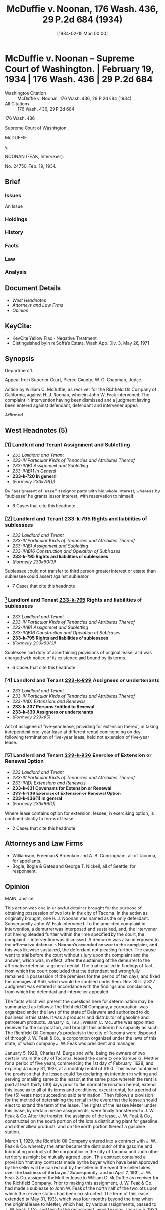 #+title:      McDuffie v. Noonan, 176 Wash. 436, 29 P.2d 684 (1934)
#+date:       [1934-02-19 Mon 00:00]
#+filetags:   :assignment:case:law:sublease:
#+identifier: 19340219T000000
#+signature:  sc

* McDuffie v. Noonan -- Supreme Court of Washington. | February 19, 1934 | 176 Wash. 436 | 29 P.2d 684

- Washington Citation :: McDuffie v. Noonan, 176 Wash. 436, 29 P.2d 684 (1934)
- All Citations :: 176 Wash. 436, 29 P.2d 684


                            176 Wash. 436

                     Supreme Court of Washington.

                               McDUFFIE

                                  v.

                      NOONAN (FEAK, Intervener).

                              No. 24750.
                            Feb. 19, 1934.

** Brief
:PROPERTIES:
:VISIBILITY: all
:END:

*** Issues

An Issue

*** Holdings

*** History

*** Facts

*** Law

*** Analysis

** Document Details

- [[*West Headnotes (5)][West Headnotes]]
- [[*Attorneys and Law Firms][Attorneys and Law Firms]]
- [[*Opinion][Opinion]]

** KeyCite:

- KeyCite Yellow Flag - Negative Treatment
- Distinguished byIn re Soffa’s Estate, Wash.App. Div. 3, May 26, 1971

** Synopsis

Department 1.

Appeal from Superior Court, Pierce County; W. O. Chapman, Judge.

Action by William C. McDuffie, as receiver for the Richfield Oil Company of California, against H. J. Noonan, wherein John W. Feak intervened. The complaint in intervention having been dismissed and a judgment having been entered against defendant, defendant and intervener appeal.

Affirmed.

** West Headnotes (5)

*** [1] Landlord and Tenant Assignment and Subletting

- /233 Landlord and Tenant/
- /233-IV Particular Kinds of Tenancies and Attributes Thereof/
- /233-IV(B) Assignment and Subletting/
- /233-IV(B)1 In General/
- *233-k-720 In general*
- /(Formerly 233k79(1))/

By “assignment of lease,” assignor parts with his whole interest, whereas by “sublease” he grants lessor interest, with reservation to himself.

- 6 Cases that cite this headnote

*** [2] Landlord and Tenant  [[2: 233-k-795][233-k-795]]  Rights and liabilities of sublessees

- /233 Landlord and Tenant/
- /233-IV Particular Kinds of Tenancies and Attributes Thereof/
- /233-IV(B) Assignment and Subletting/
- /233-IV(B)6 Construction and Operation of Subleases/
- *233-k-795 Rights and liabilities of sublessees*
- /(Formerly 233k80(3))/

Sublessee could not transfer to third person greater interest or estate than sublessee could assert against sublessor.

- 7 Cases that cite this headnote

*** [3] Landlord and Tenant  [[3: 233-k-795][233-k-795]]  Rights and liabilities of sublessees

- /233 Landlord and Tenant/
- /233-IV Particular Kinds of Tenancies and Attributes Thereof/
- /233-IV(B) Assignment and Subletting/
- /233-IV(B)6 Construction and Operation of Subleases/
- *233-k-795 Rights and liabilities of sublessees*
- /(Formerly 233k80(3))/

Sublessee had duty of ascertaining provisions of original lease, and was charged with notice of its existence and bound by its terms.

- 6 Cases that cite this headnote

*** [4] Landlord and Tenant  [[4: 233-k-839][233-k-839]]  Assignees or undertenants

- /233 Landlord and Tenant/
- /233-IV Particular Kinds of Tenancies and Attributes Thereof/
- /233-IV(D) Extensions and Renewals/
- *233-k-837 Persons Entitled to Renewal*
- *233-k-839 Assignees or undertenants*
- /(Formerly 233k85)/

Act of assignee of five-year lease, providing for extension thereof, in taking independent one-year lease at different rental commencing on day following termination of five-year lease, held not extension of five-year lease.

*** [5] Landlord and Tenant  [[5: 233-k-836][233-k-836]]  Exercise of Extension or Renewal Option

- /233 Landlord and Tenant/
- /233-IV Particular Kinds of Tenancies and Attributes Thereof/
- /233-IV(D) Extensions and Renewals/
- *233-k-831 Covenants for Extension or Renewal*
- *233-k-836 Exercise of Extension or Renewal Option*
- *233-k-836(1) In general*
- /(Formerly 233k86(1))/

Where lease contains option for extension, lessee, in exercising option, is confined strictly to terms of lease.

- 2 Cases that cite this headnote

** Attorneys and Law Firms

- <<*436>> <<**684>> Williamson, Freeman & Broenkon and A. B. Cunningham, all of Tacoma, for appellants.
- Bogle, Bogle & Gates and George T. Nickell, all of Seattle, for respondent.

** Opinion

MAIN, Justice.

This action was one in unlawful detainer brought for the purpose of obtaining possession of two lots in the city of Tacoma. In the action as originally brought, one H. J. Noonan was named as the only defendant. Subsequently John W. Feak intervened. To the amended complaint in intervention, a demurrer was interposed and sustained, and, the intervener not having pleaded further within the time specified by the court, the complaint in intervention was dismissed. A demurrer was also interposed to the affirmative defense in Noonan’s amended answer to the complaint, and this was likewise sustained, the defendant not pleading further. <<*437>> The cause went to trial before the court without a jury upon the complaint and the answer, which was, in effect, after the sustaining of the demurrer to the affirmative defense, a general denial. The trial resulted in findings of fact, from which the court concluded that the defendant had wrongfully remained in possession of the premises for the period of ten days, and fixed the damages at $50, which would be doubled under Rem. Rev. Stat. § 827. Judgment was entered in accordance with the findings and conclusions, from which the defendant and intervener appealed.

The facts which will present the questions here for determination may be summarized as follows: The Richfield Oil Company, a corporation, was organized under the laws of the state of Delaware and authorized to do business in this state. It was a producer and distributor of gasoline and petroleum products. January 15, 1931, William C. McDuffie was appointed receiver for the corporation, and brought this action in his capacity as such. The Richfield Oil Company’s products in the city of Tacoma were disposed of through J. W. Feak & Co., a corporation organized under the laws of this state, of which company J. W. Feak was president and manager.

January 5, 1928, Charles M. Burge and wife, being the owners of two certain lots in the city of Tacoma, leased the same to one Samuel G. Mettler for a period of five years, commencing the 1st day of February, 1928, and expiring January 31, 1933, at a monthly rental of $100. This lease contained the provision that the lessee could ‘by declaring his intention in writing and serving or mailing same to the lessor, at the same place wherein the rent is paid at least thirty (30) days prior to the normal termination hereof, extend this lease as to all of its terms and conditions, except rental, for a <<*438>> period of five (5) years next succeeding said termination.’ Then follows a provision for the <<**685>> method of determining the rental in the event that the lessee should elect to extend the term of the lease. The rights of the lessee Metter under this lease, by certain mesne assignments, were finally transferred to J. W. Feak & Co. After the transfer, the assignee of the lease, J. W. Feak & Co., constructed on the south portion of the lots a distributing plant for gasoline and other allied products, and on the north portion thereof a gasoline station.

March 1, 1929, the Richfield Oil Company entered into a contract with J. W. Feak & Co. whereby the latter became the distributor of the gasoline and lubricating products of the corporation in the city of Tacoma and such other territory as might be mutually agreed upon. This contract contained a provision ‘that any contracts made by the buyer which have been approved by the seller will be carried out by the seller in the event the seller takes over the business of the buyer.’ Subsequently, and on April 7, 1931, J. W. Feak & Co. assigned the Mettler lease to William C. McDuffie as receiver for the Richfield Company. Prior to making this assignment, J. W. Feak & Co. had made a sublease to John W. Feak of the north half of the two lots upon which the service station had been constructed. The term of this lease extended to May 31, 1933, which was four months beyond the time when the original lease to Mettler, which had, by various assignments, passed to J. W. Feak & Co. and then to the respondent, would expire. January 5, 1933, the then owner of the premises, by separate and independent contract which made no reference to the prior lease, leased the same to the respondent <<*439>> for a period of one year, commencing February 1, 1933, and ending January 31, 1934, for the sum of $90 per month. H. J. Noonan, one of the appellants, was in possession of the gasoline station when the term fixed by the original lease expired, and he remained in possession until he was dispossessed by writ of restitution ten days later. Noonan was in possession under an oral lease from John W. Feak individually, the sublessee of J. W. Feak & Co.

[1] [2] <<2: 233-k-795>> The first question is whether Noonan had a right to retain possession of the premises which he was occupying until the expiration of the sublease to John W. Feak. It requires no argument to show that Noonan’s rights could not be greater than those of Feak, under whom he held. There is a difference between the assignment of a leasehold interest and a subletting. By assignment, the lessor parts with his whole interest in the estate, whereas by a sublease he grants an interest less than his own, reserving to himself a reservation. Shannon v. Grindstaff, 11 Wash. 536, 40 P. 123. John W. Feak could not transfer to Noonan a greater interest or estate in the premises than he could assert against his own landlord. Sheridan v. O. E. Doherty, Inc., 106 Wash. 561, 181 P. 16; Poledor v. Mayerfield, 94 Ind. App. 601, 173 N. E. 292, 176 N. E. 32.

[3] <<3: 233-k-795>> [4] <<4: 233-k-839>> [5] <<5: 233-k-836>> When John W. Feak contracted for a sublease, it was his duty to ascertain the provisions of the original lease, and he was charged with notice of the existence of that lease, and was bound by its terms and conditions. Georgeous v. Lewis, 20 Cal. App. 255, 128 P. 768; Baranov v. Scudder, 177 Cal. 458, 170 P. 1122. When Feak took the sublease, therefore, he knew, or was charged with notice of the provision in the original lease with respect to an extension of the term <<*440>> thereof by complying with the conditions therein specified. The term of that lease was never extended because nothing was done in accordance with its terms to extend it. The taking of a new and independent lease by the receiver from the then owner of the premises on January 5, 1933, for a period of one year, at a rental of $90 per month, to commence February 1, 1933, and end January 1, 1934, was not an extension of the original lease. In the exercise of an option given in a lease, the lessee is confined strictly to the terms of the lease in respect to the scope of the privilege conferred. 35 C. J. p. 1016, § 141; Gensler v. Nicholas, 151 Mich. 529, 115 N. W. 458, 14 Ann. Cas. 452; Lamson v. Coulson, 234 Mass. 288, 125 N. E. 551; Marino v. Williams, 30 Nev. 360, 96 P. 1073.

From this it follows that the intervener had no right in the premises after January 31, 1933, when the term of the original lease expired, and, as already appears, Noonan was simply holding under Feak, and had no greater rights. Whether the intervener would have had any rights under that provision of the contract of March 1, 1929, above quoted, to the effect that any contract made by the buyer, which had been approved by the seller, would be carried out in event that the seller should take over the property had the original contract been extended, is a question not now material, in view of what has been hereinbefore said, and we express no opinion with reference to that question.

As to the question of the amount of the <<**686>> damages, little need be said. But one witness testified upon this matter, and he was called by the respondent. The trial court found that the respondent had been damaged in the sum of $50, which doubled, as above  <<*441>> indicated, under the statute would call for a judgment of $100. When the testimony of the witness as to the amount of the damage is read in its entirety, it sustains the finding of the trial court.

The judgment will be affirmed.

BEALS, C. J., and MITCHELL, STEINERT, and MILLARD, JJ., concur.

** End
#+STARTUP: show2levels
